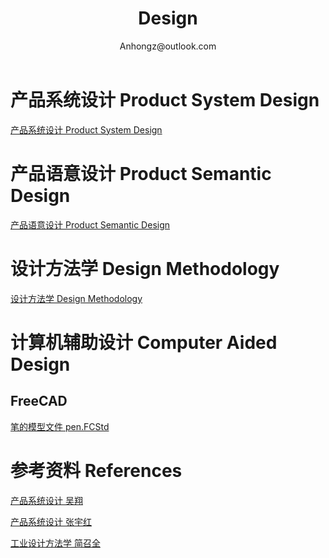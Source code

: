 #+Title: Design
#+Author: Anhongz@outlook.com

# https://github.com/marsmining/ox-twbs
# M-x package-install [RET] ox-twbs [RET]
# org-twbs-export-to-html

* 产品系统设计 Product System Design 

[[file:psd.html][产品系统设计 Product System Design]]

* 产品语意设计 Product Semantic Design

[[file:p_semantic_d/p_semantic_d.html][产品语意设计 Product Semantic Design]]

* 设计方法学 Design Methodology

[[file:dm.html][设计方法学 Design Methodology]]

* 计算机辅助设计 Computer Aided Design
** FreeCAD
[[file:cad/FreeCAD/pen.FCStd][笔的模型文件 pen.FCStd]]

* 参考资料 References
[[file:references/product_system_design_book_XiangWu.pdf][产品系统设计 吴翔]]

[[file:references/product_system_design_book_yuhong.pdf][产品系统设计 张宇红]]

[[file:references/Industrial_Design_Methodology.pdf][工业设计方法学 简召全]]
